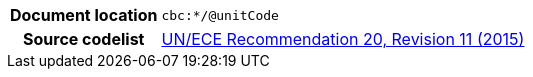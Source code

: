 
[cols="1,4"]
|===
h| Document location
| `cbc:*/@unitCode`
h| Source codelist
| link:http://www.unece.org/fileadmin/DAM/cefact/recommendations/rec20/rec20_Rev11e_2015.xls[UN/ECE Recommendation 20, Revision 11 (2015)]
|===
